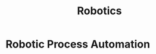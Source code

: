 :PROPERTIES:
:ID:       6bacfc6a-98e6-4061-8f8e-6714d80907b6
:END:
#+title: Robotics
* Robotic Process Automation
:PROPERTIES:
:ID:       39e0b0cf-030d-4337-931c-392b0df76877
:ROAM_ALIASES: RPA
:END:
